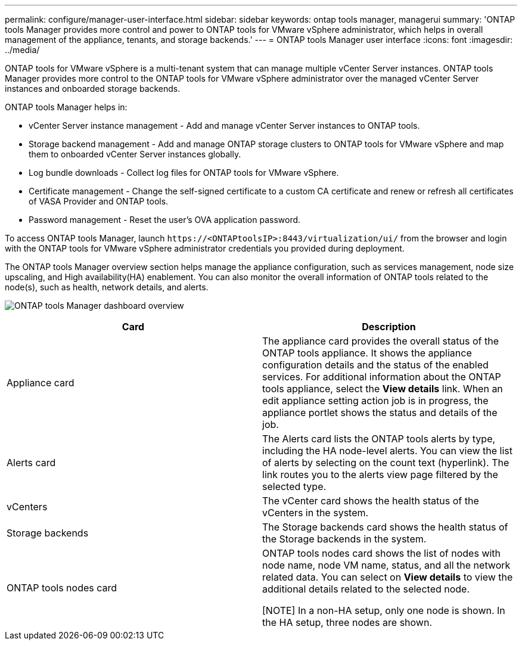 ---
permalink: configure/manager-user-interface.html
sidebar: sidebar
keywords: ontap tools manager, managerui
summary: 'ONTAP tools Manager provides more control and power to ONTAP tools for VMware vSphere administrator, which helps in overall management of the appliance, tenants, and storage backends.'
---
= ONTAP tools Manager user interface
:icons: font
:imagesdir: ../media/

[.lead]

ONTAP tools for VMware vSphere is a multi-tenant system that can manage multiple vCenter Server instances. ONTAP tools Manager provides more control to the ONTAP tools for VMware vSphere administrator over the managed vCenter Server instances and onboarded storage backends. 

ONTAP tools Manager helps in:

* vCenter Server instance management - Add and manage vCenter Server instances to ONTAP tools.
* Storage backend management - Add and manage ONTAP storage clusters to ONTAP tools for VMware vSphere and map them to onboarded vCenter Server instances globally.
* Log bundle downloads - Collect log files for ONTAP tools for VMware vSphere.
* Certificate management - Change the self-signed certificate to a custom CA certificate and renew
or refresh all certificates of VASA Provider and ONTAP tools.
* Password management - Reset the user's OVA application password.

To access ONTAP tools Manager, launch `\https://<ONTAPtoolsIP>:8443/virtualization/ui/` from the browser and login with the ONTAP tools for VMware vSphere administrator credentials you provided during deployment.

The ONTAP tools Manager overview section helps manage the appliance configuration, such as services management, node size upscaling, and High availability(HA) enablement. You can also monitor the overall information of ONTAP tools related to the node(s), such as health, network details, and alerts. 

image:../media/ontap-tools-manager-overview.png[ONTAP tools Manager dashboard overview]


|===
|*Card* |*Description*

|Appliance card |The appliance card provides the overall status of the ONTAP tools appliance. It shows the appliance configuration details and the status of the enabled services. For additional information about the ONTAP tools appliance, select the *View details* link. When an edit appliance setting action job is in progress, the appliance portlet shows the status and details of the job.

|Alerts card |The Alerts card lists the ONTAP tools alerts by type, including the HA node-level alerts. You can view the list of alerts by selecting on the count text (hyperlink). The link routes you to the alerts view page filtered by the selected type.

|vCenters |The vCenter card shows the health status of the vCenters in the system.

|Storage backends |The Storage backends card shows the health status of the Storage backends in the system.

|ONTAP tools nodes card |ONTAP tools nodes card shows the list of nodes with node name, node VM name, status, and all the network related data. You can select on *View details* to view the additional details related to the selected node. 

[NOTE] In a non-HA setup, only one node is shown. In the HA setup, three nodes are shown.
|===

// 10.3 updates